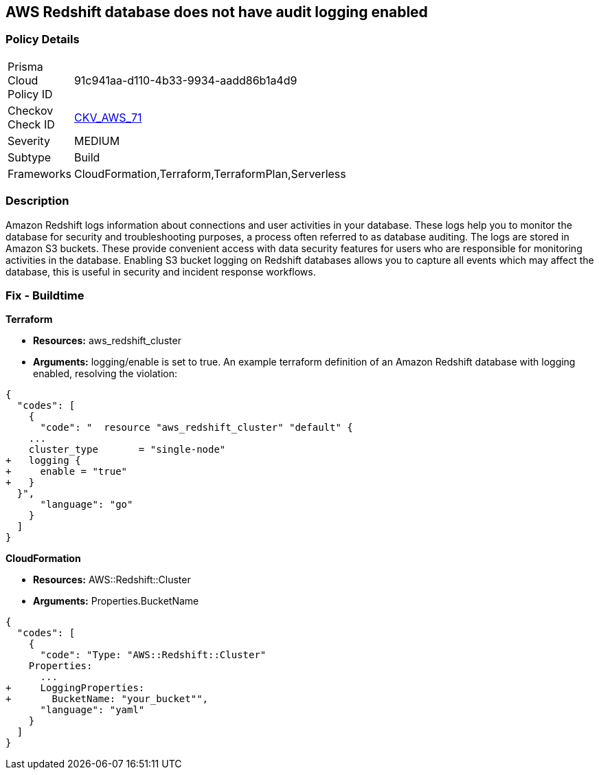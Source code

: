 == AWS Redshift database does not have audit logging enabled


=== Policy Details 

[width=45%]
[cols="1,1"]
|=== 
|Prisma Cloud Policy ID 
| 91c941aa-d110-4b33-9934-aadd86b1a4d9

|Checkov Check ID 
| https://github.com/bridgecrewio/checkov/tree/master/checkov/terraform/checks/resource/aws/RedshiftClusterLogging.py[CKV_AWS_71]

|Severity
|MEDIUM

|Subtype
|Build
//, Run

|Frameworks
|CloudFormation,Terraform,TerraformPlan,Serverless

|=== 



=== Description 


Amazon Redshift logs information about connections and user activities in your database.
These logs help you to monitor the database for security and troubleshooting purposes, a process often referred to as database auditing.
The logs are stored in Amazon S3 buckets.
These provide convenient access with data security features for users who are responsible for monitoring activities in the database.
Enabling S3 bucket logging on Redshift databases allows you to capture all events which may affect the database, this is useful in security and incident response workflows.

////
=== Fix - Runtime


* AWS Console* 


To enable Redshift to S3 bucket logging using the AWS Management Console, follow these steps:

. Log in to the AWS Management Console at [https://console.aws.amazon.com/].

. Open the * https://console.aws.amazon.com/redshift [Amazon Redshift console]*.

. On the navigation menu, choose * Clusters*, then choose the cluster that you want to update.

. Choose the * Maintenance and Monitoring* tab.
+
Then view the * Audit logging* section.

. Choose * Edit **tab.

. On the Configure audit logging page, choose to Enable audit logging and enter your choices regarding where the logs are stored.

. Click * Confirm*.
////

=== Fix - Buildtime


*Terraform* 


* *Resources:* aws_redshift_cluster
* *Arguments:* logging/enable is set to true.
An example terraform definition of an Amazon Redshift database with logging enabled, resolving the violation:


[source,go]
----
{
  "codes": [
    {
      "code": "  resource "aws_redshift_cluster" "default" {
    ...
    cluster_type       = "single-node"
+   logging {
+     enable = "true"
+   }
  }",
      "language": "go"
    }
  ]
}
----


*CloudFormation* 


* *Resources:* AWS::Redshift::Cluster
* *Arguments:* Properties.BucketName


[source,yaml]
----
{
  "codes": [
    {
      "code": "Type: "AWS::Redshift::Cluster"
    Properties:
      ...
+     LoggingProperties:
+       BucketName: "your_bucket"",
      "language": "yaml"
    }
  ]
}
----
